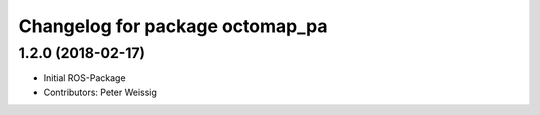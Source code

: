 ^^^^^^^^^^^^^^^^^^^^^^^^^^^^^^^^
Changelog for package octomap_pa
^^^^^^^^^^^^^^^^^^^^^^^^^^^^^^^^

1.2.0 (2018-02-17)
------------------
* Initial ROS-Package
* Contributors: Peter Weissig

